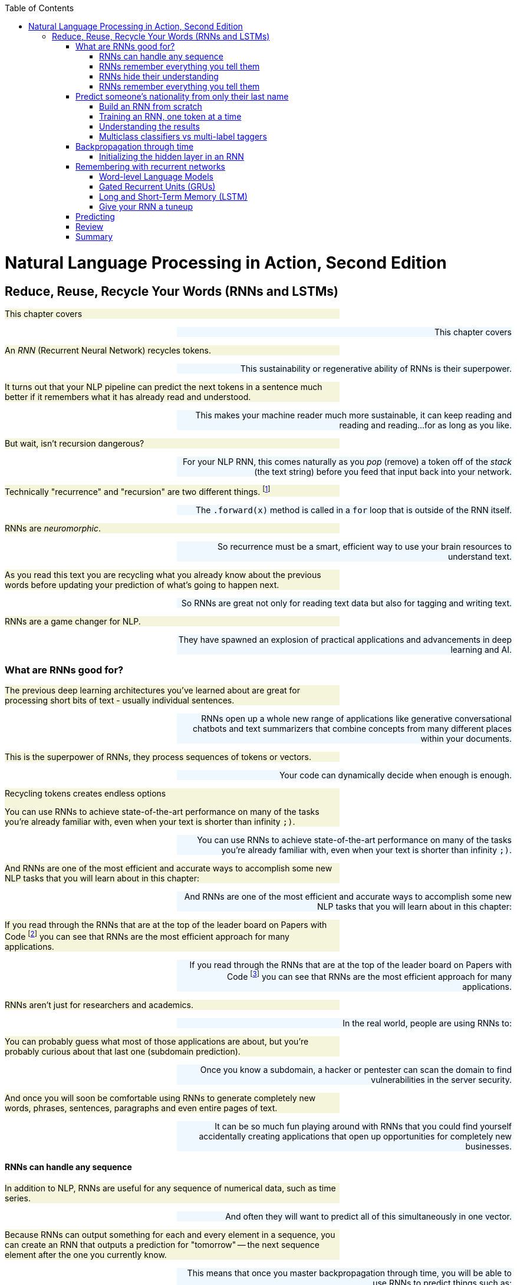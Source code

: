 
:toc: left
:toclevels: 6

++++
  <style>
  .first-sentence {
    text-align: left;
    margin-left: 0%;
    margin-right: auto;
    width: 66%;
    background: Beige;
  }
  .last-sentence {
    text-align: right;
    margin-left: auto;
    margin-right: 0%;
    width: 66%;
    background: AliceBlue;
  }
  </style>
++++
= Natural Language Processing in Action, Second Edition
== Reduce, Reuse, Recycle Your Words (RNNs and LSTMs)
[.first-sentence]
This chapter covers

[.last-sentence]
This chapter covers

[.first-sentence]
An _RNN_ (Recurrent Neural Network) recycles tokens.

[.last-sentence]
This sustainability or regenerative ability of RNNs is their superpower.

[.first-sentence]
It turns out that your NLP pipeline can predict the next tokens in a sentence much better if it remembers what it has already read and understood.

[.last-sentence]
This makes your machine reader much more sustainable, it can keep reading and reading and reading...for as long as you like.

[.first-sentence]
But wait, isn't recursion dangerous?

[.last-sentence]
For your NLP RNN, this comes naturally as you _pop_ (remove) a token off of the _stack_ (the text string) before you feed that input back into your network.

[.first-sentence]
Technically "recurrence" and "recursion" are two different things. footnote:[Mathematics forum StackExchange question about recurrence and recursion (https://math.stackexchange.com/questions/931035/recurrence-vs-recursive)]

[.last-sentence]
The `.forward(x)` method is called in a `for` loop that is outside of the RNN itself.

[.first-sentence]
RNNs are _neuromorphic_.

[.last-sentence]
So recurrence must be a smart, efficient way to use your brain resources to understand text.

[.first-sentence]
As you read this text you are recycling what you already know about the previous words before updating your prediction of what's going to happen next.

[.last-sentence]
So RNNs are great not only for reading text data but also for tagging and writing text.

[.first-sentence]
RNNs are a game changer for NLP.

[.last-sentence]
They have spawned an explosion of practical applications and advancements in deep learning and AI.

=== What are RNNs good for?
[.first-sentence]
The previous deep learning architectures you've learned about are great for processing short bits of text - usually individual sentences.

[.last-sentence]
RNNs open up a whole new range of applications like generative conversational chatbots and text summarizers that combine concepts from many different places within your documents.

[.first-sentence]
This is the superpower of RNNs, they process sequences of tokens or vectors.

[.last-sentence]
Your code can dynamically decide when enough is enough.

.Recycling tokens creates endless options

[.first-sentence]
You can use RNNs to achieve state-of-the-art performance on many of the tasks you're already familiar with, even when your text is shorter than infinity `;)`.

[.last-sentence]
You can use RNNs to achieve state-of-the-art performance on many of the tasks you're already familiar with, even when your text is shorter than infinity `;)`.

[.first-sentence]
And RNNs are one of the most efficient and accurate ways to accomplish some new NLP tasks that you will learn about in this chapter:

[.last-sentence]
And RNNs are one of the most efficient and accurate ways to accomplish some new NLP tasks that you will learn about in this chapter:

[.first-sentence]
If you read through the RNNs that are at the top of the leader board on Papers with Code footnote:[Papers with Code query for RNN applications (https://proai.org/pwc-rnn)] you can see that RNNs are the most efficient approach for many applications.

[.last-sentence]
If you read through the RNNs that are at the top of the leader board on Papers with Code footnote:[Papers with Code query for RNN applications (https://proai.org/pwc-rnn)] you can see that RNNs are the most efficient approach for many applications.

[.first-sentence]
RNNs aren't just for researchers and academics.

[.last-sentence]
In the real world, people are using RNNs to:

[.first-sentence]
You can probably guess what most of those applications are about, but you're probably curious about that last one (subdomain prediction).

[.last-sentence]
Once you know a subdomain, a hacker or pentester can scan the domain to find vulnerabilities in the server security.

[.first-sentence]
And once you will soon be comfortable using RNNs to generate completely new words, phrases, sentences, paragraphs and even entire pages of text.

[.last-sentence]
It can be so much fun playing around with RNNs that you could find yourself accidentally creating applications that open up opportunities for completely new businesses.

==== RNNs can handle any sequence
[.first-sentence]
In addition to NLP, RNNs are useful for any sequence of numerical data, such as time series.

[.last-sentence]
And often they will want to predict all of this simultaneously in one vector.

[.first-sentence]
Because RNNs can output something for each and every element in a sequence, you can create an RNN that outputs a prediction for "tomorrow" -- the next sequence element after the one you currently know.

[.last-sentence]
This means that once you master backpropagation through time, you will be able to use RNNs to predict things such as:

[.first-sentence]
As soon as you have a prediction of the target variable you can measure the error - the difference between the model's output and the desired output.

[.last-sentence]
This usually happens at the last time step in whatever sequence of events you are processing.

==== RNNs remember everything you tell them
[.first-sentence]
Have you ever accidentally touched wet paint and found yourself "reusing" that paint whenever you touched something?

[.last-sentence]
Well now, instead of sliding a word stencil across the words in a sentence you are going to roll a paint roller across them... while they're still wet!

[.first-sentence]
Imagine painting the letters of a sentence with slow-drying paint and laying it on thick.

[.last-sentence]
Maybe you're even supporting LBGTQ pride week by painting the crosswalks and bike lanes in North Park.

.A rainbow of meaning

[.first-sentence]
Now, pick up a clean paint roller and roll it across the letters of the sentence from the beginning of the sentence to the end.

[.last-sentence]
All the letters after the first one would be smeared together to create a smudgy stripe that only vaguely resembles the original sentence.

.Pot of gold at the end of the rainbow

[.first-sentence]
The smudge gathers up all the paint from the previous letters into a single compact representation of the original text.

[.last-sentence]
And for a machine, it is certainly much more dense and compact than the original sequence of characters.

[.first-sentence]
In NLP we want to create compact, dense vector representations of text.

[.last-sentence]
You could keep rolling the roller forever across more and more text, if you like, squeezing more and more text into the compact representation.

[.first-sentence]
In previous chapters, your tokens were mostly words or word n-grams.

[.last-sentence]
Now does it make more sense how this smudge at the end of the "Wet Paint!" lettering represents an embedding of all the letters of the text?

[.first-sentence]
One last imaginary step might help you bring out the hidden meaning in this thought experiment.

[.last-sentence]
In fact, this vector representation of your text is stored in a variable called `hidden` in many implementations of RNNs.

[.first-sentence]
RNN embeddings are different from the word and document embeddings you learned about in Chapters 6 and 7.

[.last-sentence]
This new vocabulary made it a lot easier for his team to develop a shared mental model of the NLP pipeline.

[.first-sentence]
Keep your eye out for the hidden layer later in this chapter.

[.last-sentence]
In figure <<ch8_best_figure>> you can see how this blending of meaning in an embedding vector is much more compact and blurry than the original text.

.Gather up meaning into one spot

[.first-sentence]
You could read into the paint smudge something of the meaning of the original text, just like in a Rorschach inkblot test.

[.last-sentence]
Soon you'll see how each of these steps is analogous to the actual mathematical operations going on in an RNN layer of neurons.

[.first-sentence]
Your paint roller has smeared many of the letters at the end of the sentence so that the last exclamation point at the end is almost completely unintelligible.

[.last-sentence]
And if you want to see the message embedded in your paint roller, you just roll it out onto a clean piece of paper.

[.first-sentence]
In your RNN you can accomplish this by outputting the hidden layer activations after you've rolled your RNN over the tokens of some text.

[.last-sentence]
We even use the word "gather" to express understanding of something someone says, as in "I gather from what you just said, that rolling paint rollers over wet paint are analogous to RNNs."

[.first-sentence]
Your paint roller has compressed, or encoded, the entire sentence of letters into a short smudgy impressionistic stripe of paint.

[.last-sentence]
And then you reused all those smudges on your roller to create a new impression of the entire sentence.

==== RNNs hide their understanding
[.first-sentence]
The key change for an RNN is that it maintains a hidden embedding by recycling the meaning of each token as it reads them one at a time.

[.last-sentence]
An RNN needs to read your text one token at a time.

[.first-sentence]
An ordinary feedforward neuron just multiplies the input vector by a bunch of weights to create an output.

[.last-sentence]
Feedforward network layers transform can only transform one vector into another.

.Ordinary feedforward neuron

[.first-sentence]
With RNNs, your neuron never gets to see the vector for the entire text.

[.last-sentence]
RNNs enable machines to finally learn Turing complete programs rather than just isolated functions.footnote:["The unreasonable effectiveness of RNNs" (https://karpathy.github.io/2015/05/21/rnn-effectiveness)]

.A neuron with recurrence

[.first-sentence]
If you unroll your RNN it begins to look a lot like a chain... a Markov Chain, in fact.

[.last-sentence]
Fortunately, you started doing something similar to this when you slid the CNN window or kernel across the text in chapter 7.

[.first-sentence]
How can you implement neural network recurrence in Python?

[.last-sentence]
<<listing-recurrence-pytorch>> implements a minimal RNN from scratch, without using PyTorch's `RNNBase` class.

.Recurrence in PyTorch

[.first-sentence]
You can see how this new RNN neuron now outputs more than one thing.

[.last-sentence]
Not only do you need to return the output or prediction, but you also need to output the hidden state tensor to be reused by the "future self" neuron.

[.first-sentence]
Of course, the PyTorch implementation has many more features.

[.last-sentence]
This is simply because their embeddings of a bidirectional language model are more balanced, forgetting as much about the beginning of the text as they forget about the end of the text.

==== RNNs remember everything you tell them
[.first-sentence]
To see how RNNs retain a memory of all the tokens of a document you can unroll the neuron diagram in Figure 8.7.

[.last-sentence]
This is like unrolling a `for` loop, when you just copy and paste the lines of code within the loop the appropriate number of times.

.Unroll an RNN to reveal its hidden secrets

[.first-sentence]
Figure 8.7 shows an RNN passes the hidden state along to the next "future self" neuron, sort of like Olympic relay runners passing the baton.

[.last-sentence]
You can see how the tensors for the input tokens are modified many, many times before the RNN finally sees the last token in the text.

[.first-sentence]
Another nice feature of RNNs is that you can tap into an output tensor anywhere along the way.

[.last-sentence]
This means you can tackle challenges like machine translation, named entity recognition, anonymization and deanonymization of text, and even unredaction of government documents.footnote:[Portland Python User Group presentation on unredacting the Meuller Report (https://proai.org/unredact)]

[.first-sentence]
These two features are what make RNNs unique.

[.last-sentence]
These two features are what make RNNs unique.

[.first-sentence]
That first feature is not such a big deal.

[.last-sentence]
In fact, the most advanced NLP models to date, _transformers_, create a max length limit and pad the text just like CNNs.

[.first-sentence]
However, that second feature of RNNs is a really big deal.

[.last-sentence]
Just look at some of the linguistic features that SpaCy can identify for each word in some example "hello world" text in listing <<figure-spacy-tags-tokens>>.

.SpaCy tags tokens with RNNs

[.first-sentence]
It's all well and good to have all that information - all that output whenever you want it.

[.last-sentence]
And you're probably excited to try out RNNs on really long text to see how much it can actually remember.

=== Predict someone&#8217;s nationality from only their last name
[.first-sentence]
To get you up to speed quickly on recycling, you'll start with the simplest possible token -- the lowly character (letter or punctuation).

[.last-sentence]
You might even be worried that it could be used to harm individuals from particular cultures.

[.first-sentence]
Like you, the authors' LinkedIn followers were suspicious when we mentioned we were training a model to predict the demographic characteristics of names.

[.last-sentence]
Volunteers and open-source contributors can then train NLP models from these anonymized conversation datasets to identify healthcare or education content that can be helpful for users, while simultaneously protecting user privacy.

[.first-sentence]
This multilingual dataset will give you a chance to learn how to deal with diacritics and other embellishments that are common for non-English words.

[.last-sentence]
You will also need to remove the cedilla embellishment that is often added to the letter "C" in Turkish, Kurdish, Romance and other alphabets.

[.first-sentence]
Now that you have a pipeline that "normalizes" the alphabet for a broad range of languages, your model will generalize better.

[.last-sentence]
You just need to label a few dozen examples in each language you are interested in "solving" for.

[.first-sentence]
Now let's see if you've created a _solvable problem_.

[.last-sentence]
A solvable machine learning problem is one where:

[.first-sentence]
Think about this problem of predicting the country or dialect associated with a surname.

[.last-sentence]
Is it solvable?

[.first-sentence]
Start with the first question above.

[.last-sentence]
This is where the concept of AI comes from, if a machine or algorithm can do intelligent things, we call it AI.

[.first-sentence]
Think about what makes this problem hard.

[.last-sentence]
And if you want to change your name, this model can help you craft it so that it invokes the nationality that you want people (and machines) to perceive of you.

[.first-sentence]
Take a look at some random names from this dataset to see if you can find any character patterns that are reused in multiple countries.

[.last-sentence]
Take a look at some random names from this dataset to see if you can find any character patterns that are reused in multiple countries.

.Load the

[.first-sentence]
Take a quick look at the data before diving in.

[.last-sentence]
Don't expect to achieve 90% accuracy on a classifier.

[.first-sentence]
You also want to count up the unique categories in your dataset so you know how many options your model will have to choose from.

[.last-sentence]
You also want to count up the unique categories in your dataset so you know how many options your model will have to choose from.

.Unique nationalities in the dataset

[.first-sentence]
In listing <<listing-unique-nationalities-in-the-dataset>> you can see the thirty-seven unique nationalities and language categories that were collected from multiple sources.

[.last-sentence]
It can only try to return the right answer as often as possible.

[.first-sentence]
The diversity of nationalities and data sources helped us do name substitution to anonymize messages exchanged within our multilingual chatbots.

[.last-sentence]
To build this dataset we augmented the PyTorch RNN tutorial dataset with names scraped from public APIs that contained data for underrepresented countries in Africa, South and Central America, and Oceania.

[.first-sentence]
When we were building this dataset during our weekly mob programming on Manning's Twitch channel, Rochdi Khalid pointed out that his last name is Arabic.

[.last-sentence]
This dataset is a mashup of data from a variety of sources.footnote:[There's more info and data scraping code in the nlpia2 package (https://proai.org/nlpia-ch08-surnames)] some of which create labels based on broad language labels such as "Arabic" and others are labeled with their specific nationality or dialect, such as Moroccan, Algerian, Palestinian, or Malaysian.

[.first-sentence]
Dataset bias is one of the most difficult biases to compensate for unless you can find data for the groups you want to elevate.

[.last-sentence]
You can use this dataset for your own projects where you need a truly global slice of names from a variety of cultures.

[.first-sentence]
Diversity has its challenges.

[.last-sentence]
Most multilingual deep learning pipelines utilize the Latin character set (Romance script alphabet) to represent words in all languages.

[.first-sentence]
Transliteration is when you translate the characters and spellings of words from one language's alphabet to another, making it possible to represent words using the Latin character set (Romance script alphabet) used in Europe and the Americas.

[.last-sentence]
Transliteration is a lot harder for non-Latin alphabets such as Nepalese.

[.first-sentence]
Here's how you can calculate just how much overlap there is within each of your categories (nationalities).

[.last-sentence]
Here's how you can calculate just how much overlap there is within each of your categories (nationalities).

[.first-sentence]
In addition to the overlap _across_ nationalities, the PyTorch tutorial dataset contained many duplicated names within nationalities.

[.last-sentence]
This technique is sometimes referred to as "oversampling the minority class" because it boosts the frequency and accuracy of underrepresented classes in your dataset.

[.first-sentence]
If you're curious about the original surname data check out the PyTorch "RNN Classification Tutorial".footnote:[PyTorch RNN Tutorial by Sean Robertson (https://pytorch.org/tutorials/intermediate/char_rnn_classification_tutorial.html)]

[.last-sentence]
There were only 108 unique Arabic surnames among the 2000 Arabic examples in Arabic.txt.footnote:[The original PyTorch RNN Tutorial surname dataset with duplicates (https://download.pytorch.org/tutorial/data.zip)]

.Surname oversampling

[.first-sentence]
This means that even a relatively simple model (like the one shown in the PyTorch tutorial) should be able to correctly label popular names like Abadi and Zogby as Arabic.

[.last-sentence]
And you can anticipate your model's confusion matrix statistics by counting up the number of nationalities associated with each name in the dataset.

[.first-sentence]
You are going to use a deduplicated dataset that you loaded in listing <<listing-surname-oversampling>>.

[.last-sentence]
You'll need to keep this in mind if you intend to use this model in the real world on a more random sample of names.

.Name nationality overlap

[.first-sentence]
To help diversify this dataset and make it a little more representative of real-world statistics, we added some names from India and Africa.

[.last-sentence]
This allows us to _default to open_ with both NLP datasets as well as software.footnote:[Qary (https://docs.qary.ai) combines technology and data from all our multilingual chatbots (https://tangibleai.com/our-work)]

[.first-sentence]
A great way to find out if a machine learning pipeline has a chance of solving your problem, pretend you are the machine.

[.last-sentence]
And in some cases, you might find machines are much better than you because they can balance many patterns in their head more accurately than you can.

[.first-sentence]
By computing the most popular nationality for each name in the dataset, it is possible to create a confusion matrix, using the most common nationality as the "true" label for a particular name.

[.last-sentence]
This is because there are thousands of English and Irish names, but only 100 Scottish names in the original PyTorch tutorial dataset.

.The dataset is confused even before training

[.first-sentence]
We've added 26 more nationalities to the original PyTorch dataset.

[.last-sentence]
An RNN can deal with this ambiguity quite well, using the statistics of patterns in the character sequences to guide its classification decisions.

==== Build an RNN from scratch
[.first-sentence]
Here's the heart of your `RNN` class in <<listing-heart-rnn>>

[.last-sentence]
For an RNN you can use the `__init__()` method to set the hyperparameters that control the number of neurons in the hidden vector as well as the size of the input and output vectors.

[.first-sentence]
For an NLP application that relies on tokenizers, it's a good idea to include the tokenizer parameters within the init method to make it easier to instantiate again from data saved to disk.

[.last-sentence]
Keeping all those models and tokenizers connected is a challenge if they aren't stored together in one object.

[.first-sentence]
The same goes for the vectorizers in your NLP pipeline.

[.last-sentence]
If you store your vectorizers in your model class (see listing <<listing-heart-rnn>>), it will know exactly which category labels it wants to apply to your data.

.Heart of an RNN

[.first-sentence]
Technically, your model doesn't need the full `char2i` vocabulary.

[.last-sentence]
But by including the category labels within your model you can print them to the console whenever you want to debug the internals of your model.

==== Training an RNN, one token at a time
[.first-sentence]
The dataset of 30000+ surnames for 37+ countries in the `nlpia2` project is manageable, even on a modest laptop.

[.last-sentence]
And if you limit yourself to only 10 countries, 10000 surnames, and get lucky (or smart) with your choice of the learning rate, you can train a good model in two minutes.

[.first-sentence]
Rather than using the built-in `torch.nn.RNN` layer you can build your first RNN from scratch using plain old `Linear` layers.

[.last-sentence]
This will generalize your understanding so you can design your own RNNs for almost any application.

.Training on a single sample must loop through the characters

[.first-sentence]
The `nlpia2` package contains a script to orchestrate the training process and allow you to experiment with different hyperparameters.

[.last-sentence]
The `nlpia2` package contains a script to orchestrate the training process and allow you to experiment with different hyperparameters.

[.first-sentence]
You want to use the `%run` magic command within the iPython console rather than running your machine learning scripts in the terminal using the `python` interpreter.

[.last-sentence]
And if you cancel the run or if there is an error that halts the script, you will still be able to examine the global variables without having to start over from scratch.

[.first-sentence]
Once you launch the `classify_name_nationality.py` script it will prompt you with several questions about the model's hyperparameters.

[.last-sentence]
This allows you to try many different hyperparameter combinations and fine tune your intuitions about NLP while fine tuning your model.

[.first-sentence]
Listing <<listing-interactive-prompts-hyperparameters>> shows some hyperparameter choices that will give you pretty good results.

[.last-sentence]
Can you find a set of hyperparameters that can identify a broader set of nationalities with better accuracy?

.Interactive prompts so you can play with hyperparameters

[.first-sentence]
Even this simplified RNN model with only 128 neurons and 1500 epochs takes several minutes to converge to a decent accuracy.

[.last-sentence]
So you don't expect to get very high accuracy, especially when you give the model many nationalities (categories) to choose from.

.Training output log

[.first-sentence]
Looks like the RNN achieved 57% accuracy on the training set and 29% accuracy on the validation set.

[.last-sentence]
They don't want to confuse you.

[.first-sentence]
Now that you understand the ambiguity in the dataset you can see how hard the problem is and that this RNN does a really good job of generalizing from the patterns it found in the character sequences.

[.last-sentence]
Random guesses would have achieved 4% accuracy on 25 categories (`1/25 == .04`) even if there was no ambiguity in the nationality associated with each name.

[.first-sentence]
Let's try it on some common surnames that are used in many countries.

[.last-sentence]
Even though Morocco isn't the top prediction for "Khalid", Morocco is in second place!

[.first-sentence]
The top 3 predictions are all for Arabic-speaking countries.

[.last-sentence]
I don't think there are expert linguists that could do this prediction as fast or as accurately as this RNN model did.

[.first-sentence]
Now it's time to dig deeper and examine some more predictions to see if you can figure out how only 128 neurons can predict someone's nationality so well.

[.last-sentence]
Now it's time to dig deeper and examine some more predictions to see if you can figure out how only 128 neurons can predict someone's nationality so well.

==== Understanding the results
[.first-sentence]
To use a model like this in the real world you will need to be able to explain how it works to your boss.

[.last-sentence]
Once you understand how this RNN works you'll be able to use that knowledge to trick algorithms into doing what's right, elevating rather than discriminating against historically disadvantaged groups and cultures.

[.first-sentence]
Perhaps the most important piece of an AI algorithm is the metric you used to train it.

[.last-sentence]
As with most ML algorithms, `log` means natural log, sometimes written as _ln_ or _log to the base e_.

[.first-sentence]
This means that the model is only 31% confident that Rochdi is Algerian.

[.last-sentence]
These probabilities (likelihoods) can be used to explain how confident your model is to your boss or teammates or even your users.

[.first-sentence]
If you're a fan of "debug by print" you can modify your model to print out anything you're interested in about the math the model uses to make predictions.

[.last-sentence]
If you do decide to use this approach, you only need to `.detach()` the tensors from the GPU or CPU where they are located to bring them back into your working RAM for recording in your model class.

[.first-sentence]
A nice feature of RNNs is that the predictions are built up step by step as your `forward()` method is run on each successive token.

[.last-sentence]
Instead, you can just make predictions of the hidden and output tensors for parts of the input text.

[.first-sentence]
You may want to add some `predict_*` convenience functions for your model class to make it easier to explore and explain the model's predictions.

[.last-sentence]
So you can create a `predict_hidden` method to output the 128-D hidden tensor and a `predict_proba` to show you the predicted probabilities for each of the target categories (nationalities).

[.first-sentence]
This `predict_hidden` convenience method converts the text (surname) into a tensor before iterating through the one-hot tensors to run the forward method (or just the model's `self`).

[.last-sentence]
This `predict_hidden` convenience method converts the text (surname) into a tensor before iterating through the one-hot tensors to run the forward method (or just the model's `self`).

[.first-sentence]
This `predict_hidden` method gives you access to the most interesting part of the model where the "logic" of the predictions is taking place.

[.last-sentence]
The hidden layer evolves as it learns more and more about the nationality of a name with each character.

[.first-sentence]
Finally, you can use a `predict_category` convenience method to run the model's forward pass predictions to predict the nationality of a name.

[.last-sentence]
Finally, you can use a `predict_category` convenience method to run the model's forward pass predictions to predict the nationality of a name.

[.first-sentence]
The key thing to recognize is that for all of these methods, you don't necessarily have to input the entire string for the surname.

[.last-sentence]
It is perfectly fine to reevaluate the first part of the surname text over and over again, as long as you reset the hidden layer each time.

[.first-sentence]
If you input an expanding window of text you can see how the predictions and hidden layer evolve in their understanding of the surname.

[.last-sentence]
This is perhaps because so many Chinese surnames contain 4 (or fewer) characters.footnote:[Thank you Tiffany Kho for pointing this out.]

[.first-sentence]
Now that you have helper functions you can use them to record the hidden and category predictions as the RNN is run on each letter in a name.

[.last-sentence]
Now that you have helper functions you can use them to record the hidden and category predictions as the RNN is run on each letter in a name.

[.first-sentence]
And you can create a 128 x 6 matrix of all the hidden layer values in a 6-letter name.

[.last-sentence]
The list of PyTorch tensors can be converted to a list of lists and then a DataFrame to make it easier to manipulate and explore.

[.first-sentence]
This wall of numbers contains everything your RNN "thinks" about the name as it is reading through it.

[.last-sentence]
This wall of numbers contains everything your RNN "thinks" about the name as it is reading through it.

[.first-sentence]
There are some Pandas display options that will help you get a feel for the numbers in a large DataFrame without TMI ("too much information").

[.last-sentence]
Here are some of the settings that helped improve the printouts of tables in this book

[.first-sentence]
To display only 2 decimal places of precision for floating point values try: `pd.options.display.float_format = '{:.2f}'`.

[.last-sentence]
To display only 2 decimal places of precision for floating point values try: `pd.options.display.float_format = '{:.2f}'`.

[.first-sentence]
To display a maximum of 12 columns and 7 rows of data from your DataFrame: `pd.options.display.max_columns = 12` and `pd.options.display.max_rows = 7`

[.last-sentence]
To display a maximum of 12 columns and 7 rows of data from your DataFrame: `pd.options.display.max_columns = 12` and `pd.options.display.max_rows = 7`

[.first-sentence]
These only affect the displayed representation of your data, not the internal values used when you do addition or multiplication.

[.last-sentence]
These only affect the displayed representation of your data, not the internal values used when you do addition or multiplication.

[.first-sentence]
As you've probably done with other large tables of numbers, it's often helpful to find patterns by correlating it with other numbers that are interesting to you.

[.last-sentence]
For example, you may want to find out if any of the hidden weights are keeping track of the RNN's position within the text - how many characters it is from the beginning or end of the text.

[.first-sentence]
Interestingly our hidden layer has room in its hidden memory to record the position in many different places.

[.last-sentence]
Andrej Karpathy experimented with several more ways to glean insight from the weights of your RNN model in his blog post "The unreasonable effectiveness of RNNs" in the early days of discovering RNNs. footnote:[footnote:["The unreasonable effectiveness of RNNs" by Andrej Karpathy (https://karpathy.github.io/2015/05/21/rnn-effectiveness)]]

==== Multiclass classifiers vs multi-label taggers
[.first-sentence]
How can you deal with the ambiguity of multiple different correct nationalities for surnames?

[.last-sentence]
And if you're looking for the `sklearn` models suited to this kind of problem you want to search for "multi-output classification."

[.first-sentence]
Multi-label taggers are made for ambiguity.

[.last-sentence]
We're talking about a kind of machine learning model that can assign multiple discrete labels to an object in your dataset.

[.first-sentence]
A multiclass classifier has multiple different categorical labels that are matched to objects, one label for each object.

[.last-sentence]
But if you want to label a name with all the relevant nationalities and genders that are appropriate, then you would need a tagging model.

[.first-sentence]
This may seem like splitting hairs to you, but it's much more than just semantics.

[.last-sentence]
Ultimately he ended up building a tagger, which gave RTD advertisers more effective placements for their ads and gave developers reading documentation more relevant advertisements.

[.first-sentence]
To turn any multi-class classifier into a multi-label tagger you must change your activation function from `softmax` to an element-wise `sigmoid` function.

[.last-sentence]
A sigmoid function allows every value to take on any value between zero and one, such that each dimension in your multi-label tagging output represents the independent binary probability of that particular label applying to that instance.

=== Backpropagation through time
[.first-sentence]
Backpropagation for RNNs is a lot more work than for CNNs.

[.last-sentence]
RNNs do forward and backward propagation in time, from one token in the sequence to the next.

[.first-sentence]
But you can see in the unrolled RNN in Figure 8.7 that your training must propagate the error back through all the weight matrix multiplications.

[.last-sentence]
So your training loop will need to loop through all the tokens backward to ensure that the error at each step of the way is used to adjust the weights.

[.first-sentence]
The initial error value is the distance between the final output vector and the "true" vector for the label appropriate for that sample of text.

[.last-sentence]
PyTorch calculates the gradients it needs during forward propagation and then multiplies those gradients by the error for each token to decide how much to adjust the weights and improve the predictions.

[.first-sentence]
And once you've adjusted the weights for all the tokens in one layer you do the same thing again for all the tokens on the next layer.

[.last-sentence]
Unlike backpropagation through a linear layer or CNN layer, the backpropagation on an RNN must happen serially, one token at a time.

[.first-sentence]
An RNN is just a normal feedforward neural network "rolled up" so that the Linear weights are multiplied again and again for each token in your text.

[.last-sentence]
At each time step, it is the _same_ neural network, just processing a different input and output at that location in the text.

[.first-sentence]
In all of these examples, you have been passing in a single training example, the _forward pass_, and then backpropagating the error.

[.last-sentence]
But for now, think of these processes in terms of just single data samples, single sentences, or documents.

[.first-sentence]
In chapter 7 you learned how to process a string all at once with a CNN.

[.last-sentence]
CNNs accomplish this with overlapping windows of weights that can detect almost any pattern of meaning in text.

.1D convolution with embeddings

[.first-sentence]
In chapter 7 you imagined striding the kernel window over your text, one step at a time.

[.last-sentence]
In fact, on a GPU these matrix multiplications (dot products) are all happening _in parallel_ at approximately the _same_ time.

[.first-sentence]
But an RNN is different.

[.last-sentence]
You need one matrix of weights for the hidden vector and another for the output vector.

[.first-sentence]
If you've done any signal processing or financial modeling you may have used an RNN without knowing it.

[.last-sentence]
An  _auto-regressive moving average_ (ARMA) model is an RNN in disguise.footnote:[ARMA model explanation (https://en.wikipedia.org/wiki/Autoregressive_model)]

[.first-sentence]
In this chapter, you are learning about a new way to structure the input data.

[.last-sentence]
The variable `t` is just another name for the index variable in your sequence of tokens.

[.first-sentence]
You will even see places where you use the integer value of `t` to retrieve a particular token in the sequence of tokens with an expression such as `token = tokens[t]`.

[.last-sentence]
In past chapters, you may have seen that we sometimes used `i` for this index value.

[.first-sentence]
Now you will use multiple different indexes to keep track of what has been passed into the network and is being output by the network:

[.last-sentence]
Now you will use multiple different indexes to keep track of what has been passed into the network and is being output by the network:

.Data fed into a recurrent network

[.first-sentence]
This 2-D tensor representation of a document is similar to the "player piano" representation of text in chapter 2.

[.last-sentence]
Only this time you are creating a dense representation of each token using word embeddings.

[.first-sentence]
For an RNN you no longer need to process each text sample all at once.

[.last-sentence]
Instead, you process text one token at a time.

[.first-sentence]
In your recurrent neural net, you pass in the word vector for the first token and get the network's output.

[.last-sentence]
The network has a concept of before and after, cause and effect - some vague notion of time (see Figure 8.8).

==== Initializing the hidden layer in an RNN
[.first-sentence]
There's a chicken-and-egg problem with the hidden layer when you restart the training of an RNN on each new document.

[.last-sentence]
Your model's `forward()` method needs a vector to concatenate with the input vector so that it will be the right size for multiplying by `W_c2h` and `W_c2o`.

[.first-sentence]
The most obvious approach is to set the initial hidden state to all zeroes and allow the biases and weights to quickly ramp up to the best values during the training on each sample.

[.last-sentence]
Better yet you can use some gradient or pattern of values between zero and 1 which is your particular "secret sauce", based on your experience with similar problems.

[.first-sentence]
Getting creative and being consistent with your initialization of deep learning networks has the added benefit of creating more "explainable" AI.

[.last-sentence]
For example, you will know which positions in the hidden state vector are keeping track of position (time) within the text.

[.first-sentence]
To get the full benefit of this consistency in your initialization values you will also need to be consistent with the ordering of your samples used during training.

[.last-sentence]
So don't pursue this advanced seeding approach until you've fully mastered the random sampling and shuffling that has proven so effective.

[.first-sentence]
As long as you are consistent throughout the training process, your network will learn the biases and weights that your network needs to layer on top of these initial values.

[.last-sentence]
And that can create a recognizable structure in your neural network weights.

[.first-sentence]
In some cases, it can help to seed your neural networks with an initial hidden state other than all zeros.

[.last-sentence]
Their approach is to initialize all weights and biases using a random seed that can be reused in subsequent trainings.

[.first-sentence]
Now your network is remembering something! Well, sort of. A few things remain for you to figure out. For one, how does backpropagation even work in a structure like this?

[.last-sentence]
Now your network is remembering something! Well, sort of. A few things remain for you to figure out. For one, how does backpropagation even work in a structure like this?

[.first-sentence]
Another approach that is popular in the Keras community is to retain the hidden layer from a previous batch of documents.

[.last-sentence]
You do this when you want your model to work equally well at making predictions "cold" without any priming by reading similar documents or nearby passages of text.

[.first-sentence]
So unless you are trying to squeeze out every last bit of accuracy you can for a really difficult problem you should probably just reset it to zeros every time to start feeding a new document into your model.

[.last-sentence]
And make sure you prepare your documents in a consistent order and can reproduce this document ordering for a new set of documents that you need to do prediction on with your model.

=== Remembering with recurrent networks
[.first-sentence]
An RNN remembers previous words in the text they are processing and can keep adding more and more patterns to its memory as it processes a theoretically limitless amount of text.

[.last-sentence]
This can help it understand patterns that span the entire text and recognize the difference between two texts that have dramatically different meanings depending on where words occur.

[.first-sentence]
_I apologize for the lengthy letter. I didn't have time to write a shorter one._

[.last-sentence]
_I apologize for the lengthy letter. I didn't have time to write a shorter one._

[.first-sentence]
_I apologize for the short letter. I didn't have time to write a lengthy one._

[.last-sentence]
_I apologize for the short letter. I didn't have time to write a lengthy one._

[.first-sentence]
Swapping the words "short" and "lengthy", flips the meaning of this Mark Twain quote.

[.last-sentence]
It's something that smart humans can still do better than even the smartest AI.

[.first-sentence]
The CNNs you learned about in Chapter 7 would have a hard time making the connection between these two sentences about lengthy and short letters, whereas RNNs make this connection easily.

[.last-sentence]
This makes them better at summarizing lengthy Mark Twain letters and makes them better at understanding his long sophisticated jokes.

[.first-sentence]
Mark Twain was right.

[.last-sentence]
In chapter 9 you'll see this attention mechanism at work, as well as the other tricks that make the transformer approach to RNNs the most successful and versatile deep learning architecture so far.

[.first-sentence]
Summarization of lengthy text is still an unsolved problem in NLP.

[.last-sentence]
And it's hard to measure how well you've done it.

[.first-sentence]
You will have to develop generally intelligent machines that understand common sense logic and can organize and manipulate memories and symbolic representations of those memories.

[.last-sentence]
This would give it a working memory that it could then store in long-term memory whenever it ran across a concept that was important to remember.

==== Word-level Language Models
[.first-sentence]
All the most impressive language models that you've read about use words as their tokens, rather than individual characters.

[.last-sentence]
And you're going to have to deal with much longer documents than just surnames, so you will want to `batchify` your dataset to speed it up.

[.first-sentence]
Take a look at the Wikitext-2 dataset and think about how you will preprocess it to create a sequence of token IDs (integers).

[.last-sentence]
Take a look at the Wikitext-2 dataset and think about how you will preprocess it to create a sequence of token IDs (integers).

[.first-sentence]
Oh wow, this is going to be an interesting dataset.

[.last-sentence]
If you use your tokenization and vocabulary-building skills from previous chapters you should be able to create a Corpus class like the one used in the RNN examples coming up.footnote:[The full source code is in the nlpia2 package (https://gitlab.com/tangibleai/nlpia2/-/blob/main/src/nlpia2/ch08/rnn_word/data.py)]

[.first-sentence]
And you always want to make sure that your vocabulary has all the info you need to generate the correct words from the sequence of word IDs:

[.last-sentence]
And you always want to make sure that your vocabulary has all the info you need to generate the correct words from the sequence of word IDs:

[.first-sentence]
Now, during training your RNN will have to read each token one at a time.

[.last-sentence]
These batches can each become columns or rows in a matrix that PyTorch can more efficiently perform math on within a _GPU_ (Graphics Processing Unit).

[.first-sentence]
In the `nlpia2.ch08.data` module you'll find some functions for batchifying long texts.

[.last-sentence]
In the `nlpia2.ch08.data` module you'll find some functions for batchifying long texts.

[.first-sentence]
One last step and your data is ready for training.

[.last-sentence]
You need to `stack` the tensors within this list so that you have one large tensor to iterate through during your training.

==== Gated Recurrent Units (GRUs)
[.first-sentence]
For short text, ordinary RNNs with a single activation function for each neuron works well.

[.last-sentence]
That's the problem that GRU (Gated Recurrent Unit) and LSTM (Long and Short Term Memory) neural networks aim to fix.

[.first-sentence]
How do you think you could counteract fading memory of early tokens in a text string?

[.last-sentence]
GRUs add `if` statements, called _logic gates_ (or just "gates"), to RNN neurons.

[.first-sentence]
The magic of machine learning and backpropagation will take care of the if statement conditions for you, so you don't have to adjust logic gate thresholds manually.

[.last-sentence]
And the magic of back-propagation in time will train the LSTM gates to let important signals (aspects of token meaning) pass through and get recorded in the hidden vector and cell state vector.

[.first-sentence]
But wait, you probably thought we already had if statements in our network.

[.last-sentence]
And that structure was intentionally designed with a purpose, reflecting what researchers thing would help RNN neurons deal with this long-term memory problem.

[.first-sentence]
In addition to the original RNN output gate, GRUs add two new logic gates or activation functions within your recurrent unit.

[.last-sentence]
In addition to the original RNN output gate, GRUs add two new logic gates or activation functions within your recurrent unit.

[.first-sentence]
You already had an activation function on the output of your RNN layer.

[.last-sentence]
This output logic gate is called the "new" logic gate in a GRU.

[.first-sentence]
So when you are thinking about how many units to add to your neural network to solve a particular problem, each LSTM or GRU unit gives your network a capacity similar to 2 "normal" RNN neurons or hidden vector dimensions.

[.last-sentence]
A unit is just a more complicated, higher-capacity neuron, and you can see this if you count up the number of "learned parameters" in your LSTM model and compare it to those of an equivalent RNN.

[.first-sentence]
You're probably wondering why we started using the word "unit" rather than "neuron" for the elements of this neural net.

[.last-sentence]
This gives your GRU or LSTM units more capacity for learning and understanding text, so you will probably need fewer of them to achieve the same performance as an ordinary RNN.

[.first-sentence]
The _reset_, _update_, and _new_ logic gates are implemented with the fully-connected linear matrix multiplications and nonlinear activation functions you are familiar with from Chapter 5.

[.last-sentence]
Figure 8.12 shows how the input vector and hidden vector for a single token flow through the logic gates and output the prediction and hidden state tensors.

.GRUs add capacity with logic gates

[.first-sentence]
If you have gotten good at reading data flow diagrams like Figure 8.12 you may be able to see that the GRU _update_ and _relevance_ logic gates are implementing the following two functions: footnote:[PyTorch docs for GRU layers (https://pytorch.org/docs/stable/generated/torch.nn.GRU.html#torch.nn.GRU)]

[.last-sentence]
If you have gotten good at reading data flow diagrams like Figure 8.12 you may be able to see that the GRU _update_ and _relevance_ logic gates are implementing the following two functions: footnote:[PyTorch docs for GRU layers (https://pytorch.org/docs/stable/generated/torch.nn.GRU.html#torch.nn.GRU)]

[.first-sentence]
Looking at these two lines of code you can see that inputs to the formula are exactly the same.

[.last-sentence]
And you may notice in the block diagram (figure 8.12) that the input and hidden tensors are concatenated together before the matrix multiplication by W_reset, the reset weight matrix.

[.first-sentence]
Once you add GRUs to your mix of RNN model architectures, you'll find that they are much more efficient.

[.last-sentence]
)]

[.first-sentence]
The more weights or learned parameters there are, the greater the capacity of your model to learn more things about the data.

[.last-sentence]
By choosing the right combination of algorithms, sizes and types of layers, you can reduce the number of weights or parameters your model must learn while simultaneously creating smarter models with greater capacity to make good predictions.

[.first-sentence]
If you experiment with a variety of GRU hyperparameters using the `nlpia2/ch08/rnn_word/hypertune.py` script you can aggregate all the results with your RNN results to compare them all together.

[.last-sentence]
If you experiment with a variety of GRU hyperparameters using the `nlpia2/ch08/rnn_word/hypertune.py` script you can aggregate all the results with your RNN results to compare them all together.

[.first-sentence]
You can see from these experiments that GRUs are your best bet for creating language models that understand text well enough to predict the next word.

[.last-sentence]
And they take less time to train than RNNs to achieve comparable accuracy.

==== Long and Short-Term Memory (LSTM)
[.first-sentence]
An LSTM neuron adds two more internal gates in an attempt to improve both the long-term and the short-term memory capacity of an RNN.

[.last-sentence]
The first one is just the normal activation function that you are familiar with.

[.first-sentence]
But what about that unlabeled `tanh` activation function at the upper right of Figure 8.12?

[.last-sentence]
The cell state vector holds a representation of the meaning of the text over the long term, since the beginning of a document.

[.first-sentence]
In Figure 8.13 you can see how these four logic gates fit together.

[.last-sentence]
But the new cell state tensor is where the long and short-term memories of past patterns are encoded and stored to be reused on the next token.

.LSTMs add a forgetting gate and a cell output

[.first-sentence]
One thing in this diagram that you'll probably only see in the smartest blog posts is the explicit linear weight matrix needed to compute the output tensor.footnote:[Thank you Rian Dolphin for your rigorous explanation (https://towardsdatascience.com/lstm-networks-a-detailed-explanation-8fae6aefc7f9)]

[.last-sentence]
You'll need to add this fully connected linear layer yourself at whichever layer you are planning to compute predictions based on your hidden state tensor.

[.first-sentence]
You're probably saying to yourself "Wait, I thought all hidden states (encodings) were the same, why do we have this new _cell state_ thing?"

[.last-sentence]
It's designed to be selective in the things it retrains to keep room for things it learns about the text long before it reaches the end of the string.

[.first-sentence]
The formulas for computing the LSTM logic gates and outputs are very similar to those for the GRU.

[.last-sentence]
Because an LSTM cell contains more nonlinear activation functions and weights it has more information processing capacity.

==== Give your RNN a tuneup
[.first-sentence]
As you learned in Chapter 7, hyperparameter tuning becomes more and more important as your neural networks get more and more complicated.

[.last-sentence]
You can explore all the hyperparameters that you are curious about using the code in `nlpia2/ch08`.footnote:[The `hypertune.py` script in the `ch08/rnn_word` module within the `nlpia2` Python package https://gitlab.com/tangibleai/nlpia2/-/blob/main/src/nlpia2/ch08/rnn_word/hypertune.py]

[.first-sentence]
It's a really exciting thing to explore the hyperspace of options like this and discover surprising tricks for building accurate models.

[.last-sentence]
And the fewer layers you have the faster the model will train.

[.first-sentence]
Experiment often, and always document what things you tried and how well the model worked.

[.last-sentence]
Your lifelong goal is to train your mental model to predict which hyperparameter values will produce the best results in any given situation.

[.first-sentence]
If you feel the model is overfitting the training data but you can't find a way to make your model simpler, you can always try increasing the `Dropout(percentage)`.

[.last-sentence]
But 20% to 50% is a pretty safe range for a lot of RNNs and most NLP problems.

[.first-sentence]
If you're like Cole and I when we were getting started in NLP, you're probably wondering what a "unit" is.

[.last-sentence]
A unit is just a more complicated, higher-capacity neuron, and you can see this if you count up the number of "learned parameters" in your LSTM model and compare it to those of an equivalent RNN.

=== Predicting
[.first-sentence]
The word-based RNN language model you trained for this chapter used the `WikiText-2` corpus.footnote:[PyTorch `torchtext` dataset (https://pytorch.org/text/0.8.1/datasets.html#wikitext-2)]

[.last-sentence]
Also, the uninteresting sections such as the References at the end of the articles have been removed.

[.first-sentence]
Unfortunately, the PyTorch version of the WikiText-2 includes "<unk>" tokens that randomly replace, or mask, 2.7% of the tokens.

[.last-sentence]
And you can compare the accuracy of your LSTM and GRU models to those of the experts that use this benchmark data.footnote:[AI researchers(https://www.salesforce.com/products/einstein/ai-research/the-wikitext-dependency-language-modeling-dataset/)]

[.first-sentence]
Here is an example paragraph at the end of the masked training dataset `train.txt`.

[.last-sentence]
Here is an example paragraph at the end of the masked training dataset `train.txt`.

[.first-sentence]
It seems that the last Wikipedia article in the WikiText-2 benchmark corpus is about the common starling (a small bird in Europe).

[.last-sentence]
And from the article, it seems that the starling appears to be good at mimicking human speech, just as your RNN can.

[.first-sentence]
What about those "<unk>" tokens?

[.last-sentence]
Because you have a pretty good English language model in your brain you can probably predict the tokens that have been masked out with all those "<unk>" tokens.

[.first-sentence]
But if the machine learning model you are training thinks these are normal English words, you may confuse it.

[.last-sentence]
The RNN you are training in this chapter is trying to discern the _meaning_ of the meaningless "<unk>" token, and this will reduce its understanding of all other words in the corpus.

[.first-sentence]
If you want to avoid this additional source of error and confusion, you can try training your RNN on the unofficial raw text for the wikitext-2 benchmark.

[.last-sentence]
There is a one-to-one correspondence between the tokens of the official wikitext-2 corpus and the unofficial raw version in the nlpia2 repository. footnote:[`nlpia2` package with code and data for the rnn_word model code and datasets used in this chapter (https://gitlab.com/tangibleai/nlpia2/-/tree/main/src/nlpia2/ch08/rnn_word/data/wikitext-2)]

[.first-sentence]
So how many "<eos>" and "<unk>" tokens are there in this training set?

[.last-sentence]
So how many "<eos>" and "<unk>" tokens are there in this training set?

[.first-sentence]
So 2.6% of the tokens have been replaced with the meaningless "<unk>" token.

[.last-sentence]
And the "<eos>" token marks the newlines in the original text, which is typically the end of a paragraph in a Wikipedia article.

[.first-sentence]
So let's see how well it does at writing new sentences similar to those in the WikiText-2 dataset, including the "<unk>" tokens.

[.last-sentence]
We'll prompt the model to start writing with the word "The" to find out what's on the top of its "mind".

[.first-sentence]
The first line in the training set is "= Valkyria Chronicles III =" and the last article in the training corpus is titled "= Common Starling =".

[.last-sentence]
And it certainly isn't going to do any sense-making any time soon.

[.first-sentence]
Sense-making is the way people give meaning to the experiences that they share.

[.last-sentence]
Startups like DAOStack are experimenting with chatbots that bubble up the best ideas of a community and use them for building knowledge bases and making decisions. footnote:[DAOStack platform for decentralized governance (https://daostack.io/deck/DAOstack-Deck-ru.pdf)]

[.first-sentence]
You now know how to train a versatile NLP language model that you can use on word-level or character-level tokens.

[.last-sentence]
And you didn't have to go crazy on expensive GPUs and servers.

=== Review
=== Summary
